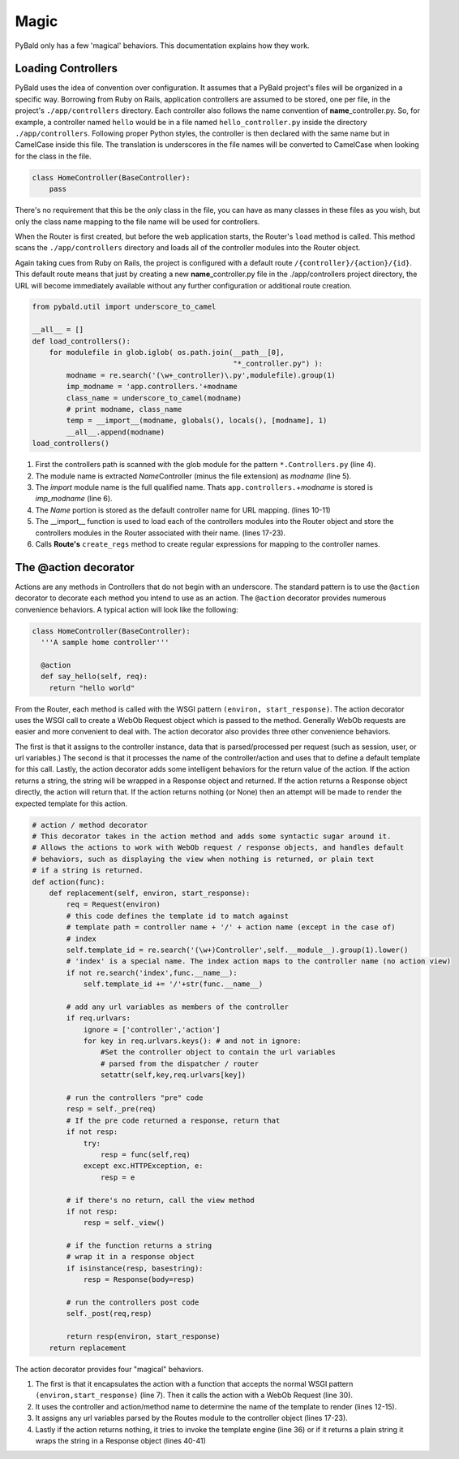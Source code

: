Magic
=====

PyBald only has a few 'magical' behaviors. This documentation explains how they work.


Loading Controllers
-------------------

PyBald uses the idea of convention over configuration. It assumes that a PyBald project's files will be organized in a specific way. Borrowing from Ruby on Rails, application controllers are assumed to be stored, one per file, in the project's ``./app/controllers`` directory. Each controller also follows the name convention of **name**\_controller.py. So, for example, a controller named ``hello`` would be in a file named ``hello_controller.py`` inside the directory ``./app/controllers``. Following proper Python styles, the controller is then declared with the same name but in CamelCase inside this file. The translation is underscores in the file names will be converted to CamelCase when looking for the class in the file.

.. code-block:: python

  class HomeController(BaseController):
      pass

There's no requirement that this be the *only* class in the file, you can have as many classes in these files as you wish, but only the class name mapping to the file name will be used for controllers.

When the Router is first created, but before the web application starts, the Router's ``load`` method is called. This method scans the ``./app/controllers`` directory and loads all of the controller modules into the Router object. 

Again taking cues from Ruby on Rails, the project is configured with a default route ``/{controller}/{action}/{id}``. This default route means that just by creating a new **name**\_controller.py file in the ./app/controllers project directory, the URL will become immediately available without any further configuration or additional route creation.

.. code-block:: python

  from pybald.util import underscore_to_camel

  __all__ = []
  def load_controllers():
      for modulefile in glob.iglob( os.path.join(__path__[0],
                                                 "*_controller.py") ):
          modname = re.search('(\w+_controller)\.py',modulefile).group(1)
          imp_modname = 'app.controllers.'+modname
          class_name = underscore_to_camel(modname)
          # print modname, class_name
          temp = __import__(modname, globals(), locals(), [modname], 1)
          __all__.append(modname)
  load_controllers()

  
1. First the controllers path is scanned with the glob module for the pattern ``*.Controllers.py`` (line 4).
2. The module name is extracted *Name*\ Controller (minus the file extension) as *modname* (line 5).
3. The *import* module name is the full qualified name. Thats ``app.controllers.``\ +\ *modname* is stored is *imp_modname* (line 6).
4. The *Name* portion is stored as the default controller name for URL mapping. (lines 10-11)
5. The \_\_import\_\_ function is used to load each of the controllers modules into the Router object and store the controllers modules in the Router associated with their name. (lines 17-23).
6. Calls **Route's** ``create_regs`` method to create regular expressions for mapping to the controller names.

The @action decorator
---------------------

Actions are any methods in Controllers that do not begin with an underscore. The standard pattern is to use the ``@action`` decorator to decorate each method you intend to use as an action. The ``@action`` decorator provides numerous convenience behaviors. A typical action will look like the following:

.. code-block:: python

  class HomeController(BaseController):
    '''A sample home controller'''
  
    @action
    def say_hello(self, req):
      return "hello world"


From the Router, each method is called with the WSGI pattern ``(environ, start_response)``. The action decorator uses the WSGI call to create a WebOb Request object which is passed to the method. Generally WebOb requests are easier and more convenient to deal with. The action decorator also provides three other convenience behaviors. 

The first is that it assigns to the controller instance, data that is parsed/processed per request (such as session, user, or url variables.) The second is that it processes the name of the controller/action and uses that to define a default template for this call. Lastly, the action decorator adds some intelligent behaviors for the return value of the action. If the action returns a string, the string will be wrapped in a Response object and returned. If the action returns a Response object directly, the action will return that. If the action returns nothing (or None) then an attempt will be made to render the expected template for this action.



.. code-block:: python

  # action / method decorator
  # This decorator takes in the action method and adds some syntactic sugar around it.
  # Allows the actions to work with WebOb request / response objects, and handles default
  # behaviors, such as displaying the view when nothing is returned, or plain text
  # if a string is returned.
  def action(func):
      def replacement(self, environ, start_response):
          req = Request(environ)
          # this code defines the template id to match against
          # template path = controller name + '/' + action name (except in the case of)
          # index
          self.template_id = re.search('(\w+)Controller',self.__module__).group(1).lower()
          # 'index' is a special name. The index action maps to the controller name (no action view)
          if not re.search('index',func.__name__):
              self.template_id += '/'+str(func.__name__)

          # add any url variables as members of the controller
          if req.urlvars:
              ignore = ['controller','action']
              for key in req.urlvars.keys(): # and not in ignore:
                  #Set the controller object to contain the url variables
                  # parsed from the dispatcher / router
                  setattr(self,key,req.urlvars[key])

          # run the controllers "pre" code
          resp = self._pre(req)
          # If the pre code returned a response, return that
          if not resp:
              try:
                  resp = func(self,req)
              except exc.HTTPException, e:
                  resp = e

          # if there's no return, call the view method
          if not resp:
              resp = self._view()

          # if the function returns a string
          # wrap it in a response object
          if isinstance(resp, basestring):
              resp = Response(body=resp)

          # run the controllers post code
          self._post(req,resp)

          return resp(environ, start_response)
      return replacement

The action decorator provides four "magical" behaviors. 

1. The first is that it encapsulates the action with a function that accepts the normal WSGI pattern ``(environ,start_response)`` (line 7). Then it calls the action with a WebOb Request (line 30). 
2. It uses the controller and action/method name to determine the name of the template to render (lines 12-15).
3. It assigns any url variables parsed by the Routes module to the controller object (lines 17-23).
4. Lastly if the action returns nothing, it tries to invoke the template engine (line 36) or if it returns a plain string it wraps the string in a Response object (lines 40-41)


